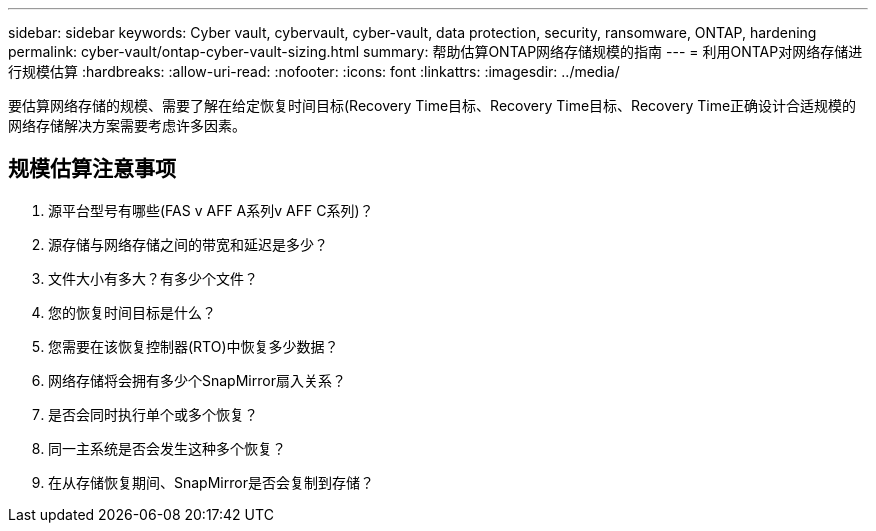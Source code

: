---
sidebar: sidebar 
keywords: Cyber vault, cybervault, cyber-vault, data protection, security, ransomware, ONTAP, hardening 
permalink: cyber-vault/ontap-cyber-vault-sizing.html 
summary: 帮助估算ONTAP网络存储规模的指南 
---
= 利用ONTAP对网络存储进行规模估算
:hardbreaks:
:allow-uri-read: 
:nofooter: 
:icons: font
:linkattrs: 
:imagesdir: ../media/


[role="lead"]
要估算网络存储的规模、需要了解在给定恢复时间目标(Recovery Time目标、Recovery Time目标、Recovery Time正确设计合适规模的网络存储解决方案需要考虑许多因素。



== 规模估算注意事项

. 源平台型号有哪些(FAS v AFF A系列v AFF C系列)？
. 源存储与网络存储之间的带宽和延迟是多少？
. 文件大小有多大？有多少个文件？
. 您的恢复时间目标是什么？
. 您需要在该恢复控制器(RTO)中恢复多少数据？
. 网络存储将会拥有多少个SnapMirror扇入关系？
. 是否会同时执行单个或多个恢复？
. 同一主系统是否会发生这种多个恢复？
. 在从存储恢复期间、SnapMirror是否会复制到存储？

